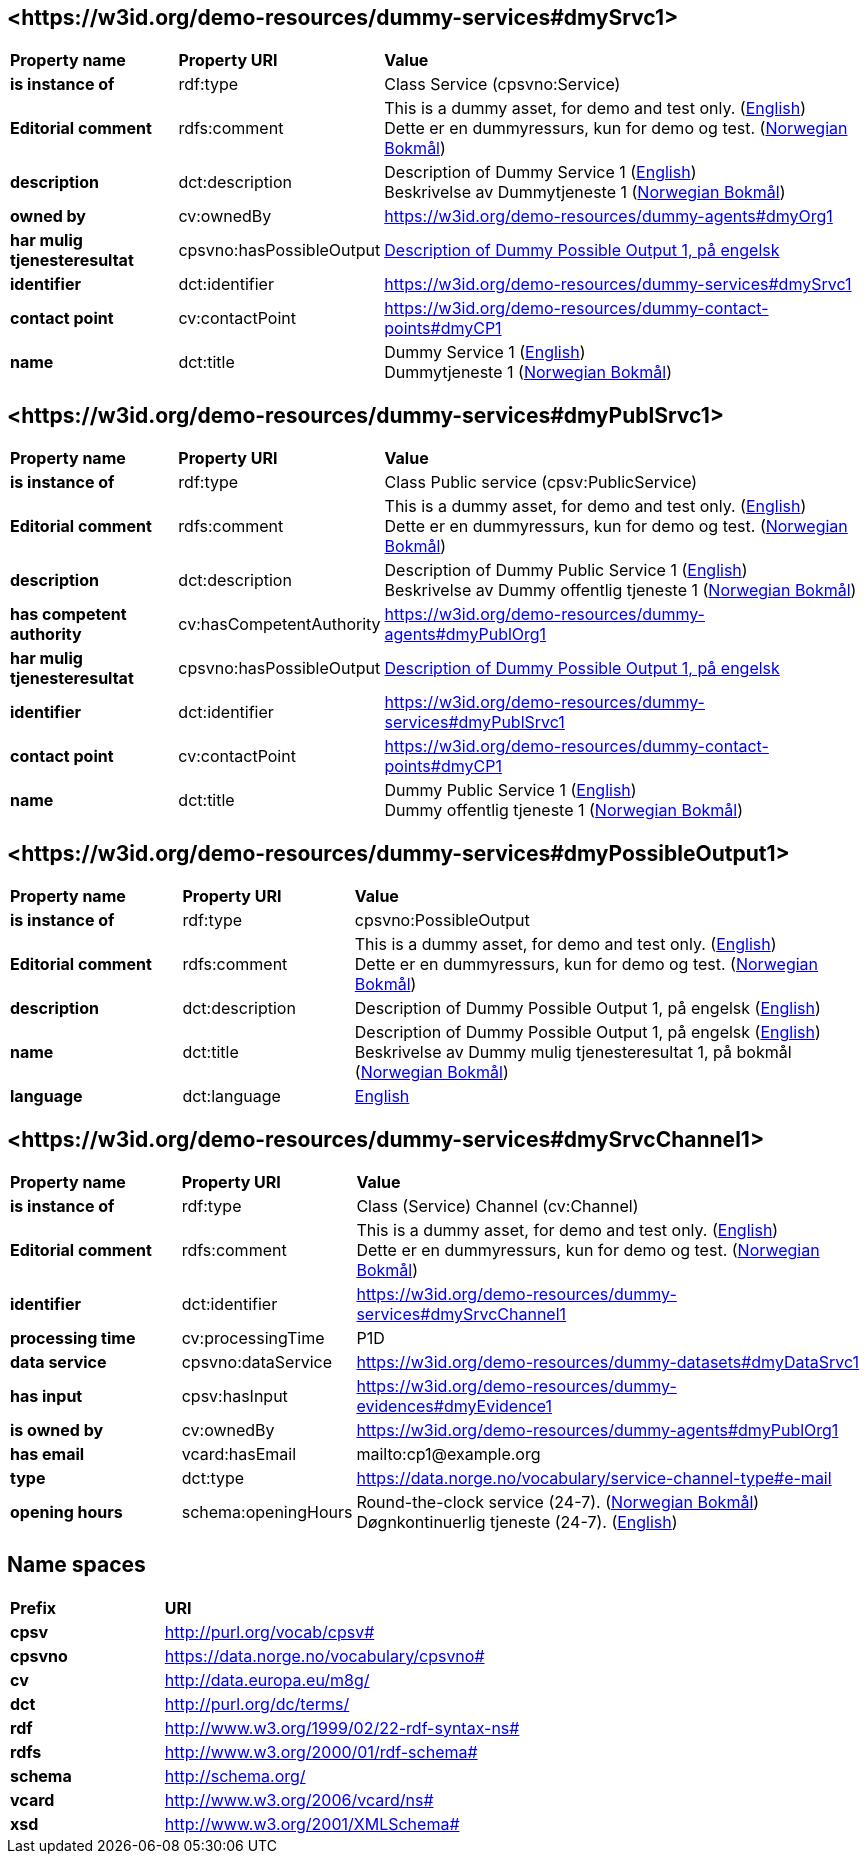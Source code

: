 // Asciidoc file auto-generated by "(Digdir) Excel2Turtle/Html v.3"

== <\https://w3id.org/demo-resources/dummy-services#dmySrvc1> [[dmySrvc1]]

[cols="20s,20d,60d"]
|===
| Property name | *Property URI* | *Value*
| is instance of | rdf:type | Class Service (cpsvno:Service)
| Editorial comment | rdfs:comment |  This is a dummy asset, for demo and test only. (http://publications.europa.eu/resource/authority/language/ENG[English]) + 
 Dette er en dummyressurs, kun for demo og test. (http://publications.europa.eu/resource/authority/language/NOB[Norwegian Bokmål])
| description | dct:description |  Description of Dummy Service 1 (http://publications.europa.eu/resource/authority/language/ENG[English]) + 
 Beskrivelse av Dummytjeneste 1 (http://publications.europa.eu/resource/authority/language/NOB[Norwegian Bokmål])
| owned by | cv:ownedBy |  https://w3id.org/demo-resources/dummy-agents#dmyOrg1
| har mulig tjenesteresultat | cpsvno:hasPossibleOutput | https://w3id.org/demo-resources/dummy-services#dmyPossibleOutput1[Description of Dummy Possible Output 1, på engelsk]
| identifier | dct:identifier | https://w3id.org/demo-resources/dummy-services#dmySrvc1
| contact point | cv:contactPoint |  https://w3id.org/demo-resources/dummy-contact-points#dmyCP1
| name | dct:title |  Dummy Service 1 (http://publications.europa.eu/resource/authority/language/ENG[English]) + 
 Dummytjeneste 1 (http://publications.europa.eu/resource/authority/language/NOB[Norwegian Bokmål])
|===

== <\https://w3id.org/demo-resources/dummy-services#dmyPublSrvc1> [[dmyPublSrvc1]]

[cols="20s,20d,60d"]
|===
| Property name | *Property URI* | *Value*
| is instance of | rdf:type | Class Public service (cpsv:PublicService)
| Editorial comment | rdfs:comment |  This is a dummy asset, for demo and test only. (http://publications.europa.eu/resource/authority/language/ENG[English]) + 
 Dette er en dummyressurs, kun for demo og test. (http://publications.europa.eu/resource/authority/language/NOB[Norwegian Bokmål])
| description | dct:description |  Description of Dummy Public Service 1 (http://publications.europa.eu/resource/authority/language/ENG[English]) + 
 Beskrivelse av Dummy offentlig tjeneste 1 (http://publications.europa.eu/resource/authority/language/NOB[Norwegian Bokmål])
| has competent authority | cv:hasCompetentAuthority |  https://w3id.org/demo-resources/dummy-agents#dmyPublOrg1
| har mulig tjenesteresultat | cpsvno:hasPossibleOutput | https://w3id.org/demo-resources/dummy-services#dmyPossibleOutput1[Description of Dummy Possible Output 1, på engelsk]
| identifier | dct:identifier | https://w3id.org/demo-resources/dummy-services#dmyPublSrvc1
| contact point | cv:contactPoint |  https://w3id.org/demo-resources/dummy-contact-points#dmyCP1
| name | dct:title |  Dummy Public Service 1 (http://publications.europa.eu/resource/authority/language/ENG[English]) + 
 Dummy offentlig tjeneste 1 (http://publications.europa.eu/resource/authority/language/NOB[Norwegian Bokmål])
|===

== <\https://w3id.org/demo-resources/dummy-services#dmyPossibleOutput1> [[dmyPossibleOutput1]]

[cols="20s,20d,60d"]
|===
| Property name | *Property URI* | *Value*
| is instance of | rdf:type | cpsvno:PossibleOutput
| Editorial comment | rdfs:comment |  This is a dummy asset, for demo and test only. (http://publications.europa.eu/resource/authority/language/ENG[English]) + 
 Dette er en dummyressurs, kun for demo og test. (http://publications.europa.eu/resource/authority/language/NOB[Norwegian Bokmål])
| description | dct:description |  Description of Dummy Possible Output 1, på engelsk (http://publications.europa.eu/resource/authority/language/ENG[English])
| name | dct:title |  Description of Dummy Possible Output 1, på engelsk (http://publications.europa.eu/resource/authority/language/ENG[English]) + 
 Beskrivelse av Dummy mulig tjenesteresultat 1, på bokmål (http://publications.europa.eu/resource/authority/language/NOB[Norwegian Bokmål])
| language | dct:language | http://publications.europa.eu/resource/authority/language/ENG[English]
|===

== <\https://w3id.org/demo-resources/dummy-services#dmySrvcChannel1> [[dmySrvcChannel1]]

[cols="20s,20d,60d"]
|===
| Property name | *Property URI* | *Value*
| is instance of | rdf:type | Class (Service) Channel (cv:Channel)
| Editorial comment | rdfs:comment |  This is a dummy asset, for demo and test only. (http://publications.europa.eu/resource/authority/language/ENG[English]) + 
 Dette er en dummyressurs, kun for demo og test. (http://publications.europa.eu/resource/authority/language/NOB[Norwegian Bokmål])
| identifier | dct:identifier | https://w3id.org/demo-resources/dummy-services#dmySrvcChannel1
| processing time | cv:processingTime |  P1D
| data service | cpsvno:dataService |  https://w3id.org/demo-resources/dummy-datasets#dmyDataSrvc1
| has input | cpsv:hasInput |  https://w3id.org/demo-resources/dummy-evidences#dmyEvidence1
| is owned by | cv:ownedBy |  https://w3id.org/demo-resources/dummy-agents#dmyPublOrg1
| has email | vcard:hasEmail |  mailto:cp1@example.org
| type | dct:type |  https://data.norge.no/vocabulary/service-channel-type#e-mail
| opening hours | schema:openingHours |  Round-the-clock service (24-7). (http://publications.europa.eu/resource/authority/language/NOB[Norwegian Bokmål]) + 
 Døgnkontinuerlig tjeneste (24-7). (http://publications.europa.eu/resource/authority/language/ENG[English])
|===

== Name spaces [[Namespace]]

[cols="30s,70d"]
|===
| Prefix | *URI*
| cpsv | http://purl.org/vocab/cpsv#
| cpsvno | https://data.norge.no/vocabulary/cpsvno#
| cv | http://data.europa.eu/m8g/
| dct | http://purl.org/dc/terms/
| rdf | http://www.w3.org/1999/02/22-rdf-syntax-ns#
| rdfs | http://www.w3.org/2000/01/rdf-schema#
| schema | http://schema.org/
| vcard | http://www.w3.org/2006/vcard/ns#
| xsd | http://www.w3.org/2001/XMLSchema#
|===

// End of the file, 2024-11-25 15:46:11